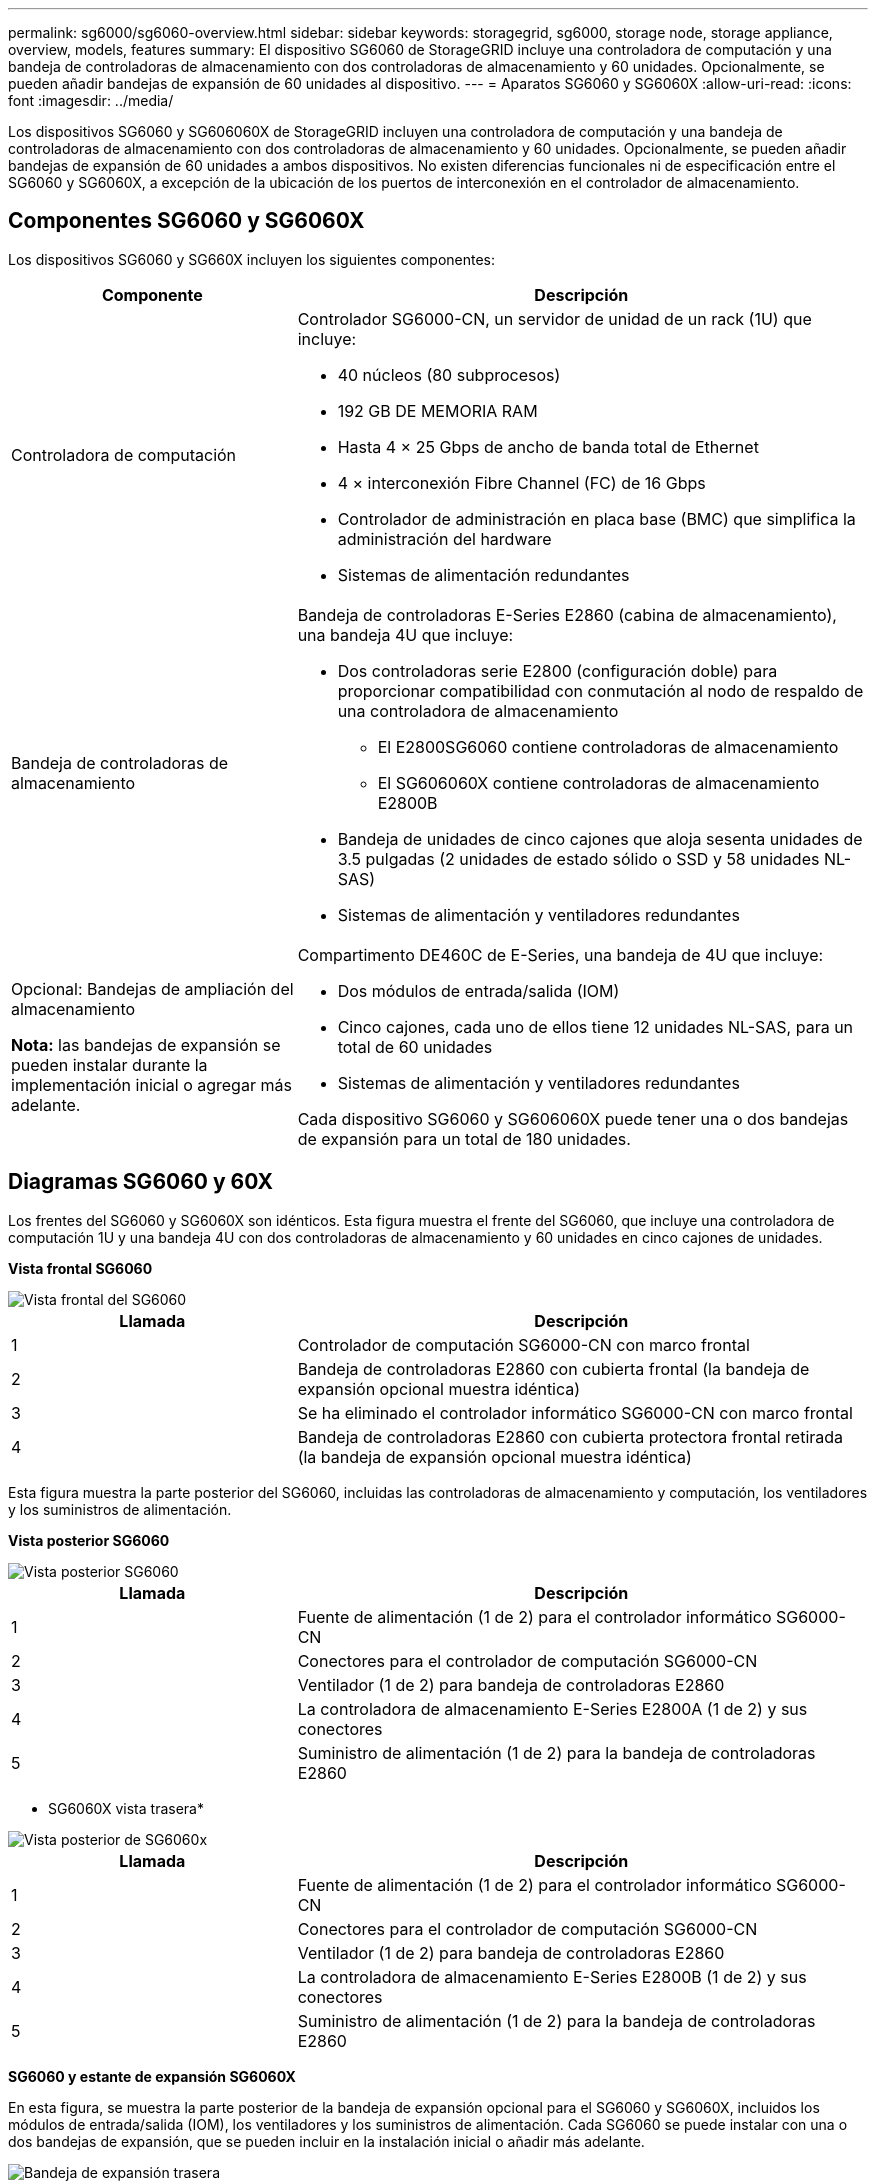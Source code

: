 ---
permalink: sg6000/sg6060-overview.html 
sidebar: sidebar 
keywords: storagegrid, sg6000, storage node, storage appliance, overview, models, features 
summary: El dispositivo SG6060 de StorageGRID incluye una controladora de computación y una bandeja de controladoras de almacenamiento con dos controladoras de almacenamiento y 60 unidades. Opcionalmente, se pueden añadir bandejas de expansión de 60 unidades al dispositivo. 
---
= Aparatos SG6060 y SG6060X
:allow-uri-read: 
:icons: font
:imagesdir: ../media/


[role="lead"]
Los dispositivos SG6060 y SG606060X de StorageGRID incluyen una controladora de computación y una bandeja de controladoras de almacenamiento con dos controladoras de almacenamiento y 60 unidades. Opcionalmente, se pueden añadir bandejas de expansión de 60 unidades a ambos dispositivos. No existen diferencias funcionales ni de especificación entre el SG6060 y SG6060X, a excepción de la ubicación de los puertos de interconexión en el controlador de almacenamiento.



== Componentes SG6060 y SG6060X

Los dispositivos SG6060 y SG660X incluyen los siguientes componentes:

[cols="1a,2a"]
|===
| Componente | Descripción 


 a| 
Controladora de computación
 a| 
Controlador SG6000-CN, un servidor de unidad de un rack (1U) que incluye:

* 40 núcleos (80 subprocesos)
* 192 GB DE MEMORIA RAM
* Hasta 4 × 25 Gbps de ancho de banda total de Ethernet
* 4 × interconexión Fibre Channel (FC) de 16 Gbps
* Controlador de administración en placa base (BMC) que simplifica la administración del hardware
* Sistemas de alimentación redundantes




 a| 
Bandeja de controladoras de almacenamiento
 a| 
Bandeja de controladoras E-Series E2860 (cabina de almacenamiento), una bandeja 4U que incluye:

* Dos controladoras serie E2800 (configuración doble) para proporcionar compatibilidad con conmutación al nodo de respaldo de una controladora de almacenamiento
+
** El E2800SG6060 contiene controladoras de almacenamiento
** El SG606060X contiene controladoras de almacenamiento E2800B


* Bandeja de unidades de cinco cajones que aloja sesenta unidades de 3.5 pulgadas (2 unidades de estado sólido o SSD y 58 unidades NL-SAS)
* Sistemas de alimentación y ventiladores redundantes




 a| 
Opcional: Bandejas de ampliación del almacenamiento

*Nota:* las bandejas de expansión se pueden instalar durante la implementación inicial o agregar más adelante.
 a| 
Compartimento DE460C de E-Series, una bandeja de 4U que incluye:

* Dos módulos de entrada/salida (IOM)
* Cinco cajones, cada uno de ellos tiene 12 unidades NL-SAS, para un total de 60 unidades
* Sistemas de alimentación y ventiladores redundantes


Cada dispositivo SG6060 y SG606060X puede tener una o dos bandejas de expansión para un total de 180 unidades.

|===


== Diagramas SG6060 y 60X

Los frentes del SG6060 y SG6060X son idénticos. Esta figura muestra el frente del SG6060, que incluye una controladora de computación 1U y una bandeja 4U con dos controladoras de almacenamiento y 60 unidades en cinco cajones de unidades.

*Vista frontal SG6060*

image::../media/sg6060_front_view_with_and_without_bezels.gif[Vista frontal del SG6060]

[cols="1a,2a"]
|===
| Llamada | Descripción 


 a| 
1
 a| 
Controlador de computación SG6000-CN con marco frontal



 a| 
2
 a| 
Bandeja de controladoras E2860 con cubierta frontal (la bandeja de expansión opcional muestra idéntica)



 a| 
3
 a| 
Se ha eliminado el controlador informático SG6000-CN con marco frontal



 a| 
4
 a| 
Bandeja de controladoras E2860 con cubierta protectora frontal retirada (la bandeja de expansión opcional muestra idéntica)

|===
Esta figura muestra la parte posterior del SG6060, incluidas las controladoras de almacenamiento y computación, los ventiladores y los suministros de alimentación.

*Vista posterior SG6060*

image::../media/sg6060_rear_view.gif[Vista posterior SG6060]

[cols="1a,2a"]
|===
| Llamada | Descripción 


 a| 
1
 a| 
Fuente de alimentación (1 de 2) para el controlador informático SG6000-CN



 a| 
2
 a| 
Conectores para el controlador de computación SG6000-CN



 a| 
3
 a| 
Ventilador (1 de 2) para bandeja de controladoras E2860



 a| 
4
 a| 
La controladora de almacenamiento E-Series E2800A (1 de 2) y sus conectores



 a| 
5
 a| 
Suministro de alimentación (1 de 2) para la bandeja de controladoras E2860

|===
* SG6060X vista trasera*

image::../media/sg6060x_rear_view.gif[Vista posterior de SG6060x]

[cols="1a,2a"]
|===
| Llamada | Descripción 


 a| 
1
 a| 
Fuente de alimentación (1 de 2) para el controlador informático SG6000-CN



 a| 
2
 a| 
Conectores para el controlador de computación SG6000-CN



 a| 
3
 a| 
Ventilador (1 de 2) para bandeja de controladoras E2860



 a| 
4
 a| 
La controladora de almacenamiento E-Series E2800B (1 de 2) y sus conectores



 a| 
5
 a| 
Suministro de alimentación (1 de 2) para la bandeja de controladoras E2860

|===
*SG6060 y estante de expansión SG6060X*

En esta figura, se muestra la parte posterior de la bandeja de expansión opcional para el SG6060 y SG6060X, incluidos los módulos de entrada/salida (IOM), los ventiladores y los suministros de alimentación. Cada SG6060 se puede instalar con una o dos bandejas de expansión, que se pueden incluir en la instalación inicial o añadir más adelante.

image::../media/de460c_expansion_shelf_rear_view.gif[Bandeja de expansión trasera]

[cols="1a,2a"]
|===
| Llamada | Descripción 


 a| 
1
 a| 
Ventilador (1 de 2) para estante de expansión



 a| 
2
 a| 
Iom (1 de 2) para la bandeja de expansión



 a| 
3
 a| 
Fuente de alimentación (1 de 2) para la bandeja de expansión

|===